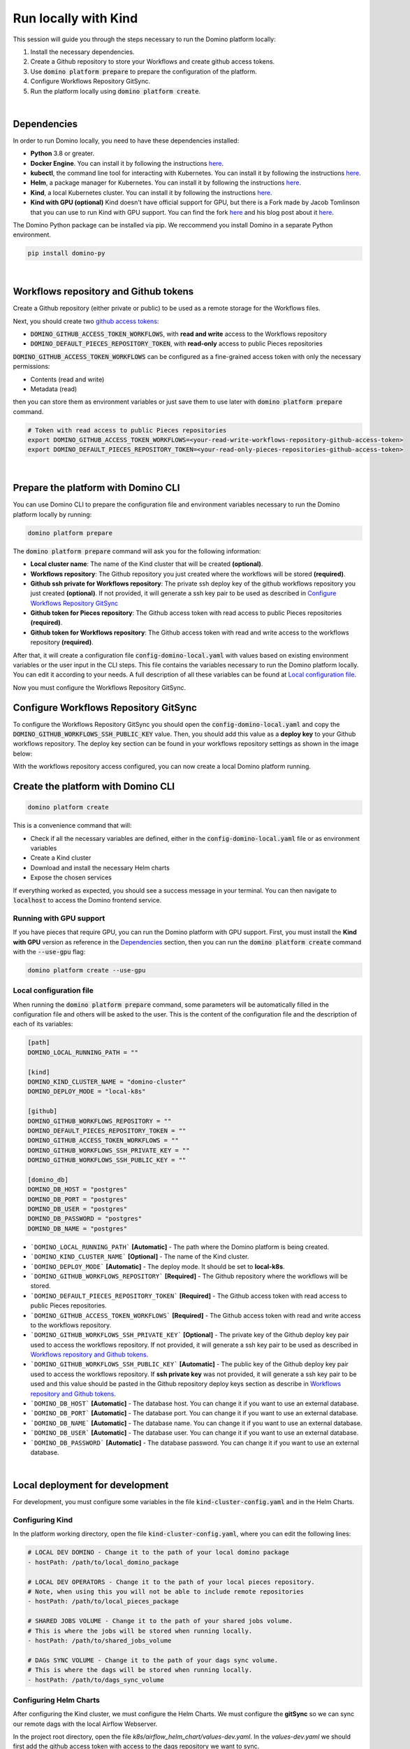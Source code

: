 .. _domino-run-kind:

Run locally with Kind
=============================

This session will guide you through the steps necessary to run the Domino platform locally:

1. Install the necessary dependencies.
2. Create a Github repository to store your Workflows and create github access tokens.
3. Use :code:`domino platform prepare` to prepare the configuration of the platform.
4. Configure Workflows Repository GitSync.
5. Run the platform locally using :code:`domino platform create`.

|

Dependencies
-------------------

In order to run Domino locally, you need to have these dependencies installed:

- **Python** 3.8 or greater.
- **Docker Engine**. You can install it by following the instructions `here <https://docs.docker.com/engine/install/>`__.
- **kubectl**, the command line tool for interacting with Kubernetes. You can install it by following the instructions `here <https://kubernetes.io/docs/tasks/tools/install-kubectl/>`__.
- **Helm**, a package manager for Kubernetes. You can install it by following the instructions `here <https://helm.sh/docs/intro/install/>`__.  
- **Kind**, a local Kubernetes cluster. You can install it by following the instructions `here <https://kind.sigs.k8s.io/>`__.
- **Kind with GPU (optional)** Kind doesn't have official support for GPU, but there is a Fork made by Jacob Tomlinson that you can use to run Kind with GPU support. You can find the fork `here <https://github.com/jacobtomlinson/kind/pull/1/>`_ and his blog post about it `here <https://jacobtomlinson.dev/posts/2022/quick-hack-adding-gpu-support-to-kind/>`__.


The Domino Python package can be installed via pip. We reccommend you install Domino in a separate Python environment.

.. code-block::
  
  pip install domino-py

|

Workflows repository and Github tokens
-------------------------------------------------

Create a Github repository (either private or public) to be used as a remote storage for the Workflows files.



Next, you should create two `github access tokens <https://docs.github.com/en/enterprise-server@3.4/authentication/keeping-your-account-and-data-secure/creating-a-personal-access-token>`__:

- :code:`DOMINO_GITHUB_ACCESS_TOKEN_WORKFLOWS`, with **read and write** access to the Workflows repository
- :code:`DOMINO_DEFAULT_PIECES_REPOSITORY_TOKEN`, with **read-only** access to public Pieces repositories

:code:`DOMINO_GITHUB_ACCESS_TOKEN_WORKFLOWS` can be configured as a fine-grained access token with only the necessary permissions:

- Contents (read and write)
- Metadata (read)
  
then you can store them as environment variables or just save them to use later with :code:`domino platform prepare` command.

.. code-block::

  # Token with read access to public Pieces repositories
  export DOMINO_GITHUB_ACCESS_TOKEN_WORKFLOWS=<your-read-write-workflows-repository-github-access-token>
  export DOMINO_DEFAULT_PIECES_REPOSITORY_TOKEN=<your-read-only-pieces-repositories-github-access-token>

|

Prepare the platform with Domino CLI
----------------------------------------------------

You can use Domino CLI to prepare the configuration file and environment variables necessary to run the Domino platform locally by running:

.. code-block::
  
  domino platform prepare

The :code:`domino platform prepare` command will ask you for the following information:

- **Local cluster name**: The name of the Kind cluster that will be created **(optional)**.
- **Workflows repository**: The Github repository you just created where the workflows will be stored **(required)**.
- **Github ssh private for Workflows repository**: The private ssh deploy key of the github workflows repository you just created **(optional)**. If not provided, it will generate a ssh key pair to be used as described in `Configure Workflows Repository GitSync`_
- **Github token for Pieces repository**: The Github access token with read access to public Pieces repositories **(required)**.
- **Github token for Workflows repository**: The Github access token with read and write access to the workflows repository **(required)**.

After that, it will create a configuration file :code:`config-domino-local.yaml` with values based on existing environment variables or the user input in the CLI steps.
This file contains the variables necessary to run the Domino platform locally. 
You can edit it according to your needs. A full description of all these variables can be found at `Local configuration file`_.  

Now you must configure the Workflows Repository GitSync.

Configure Workflows Repository GitSync
-------------------------------------------------
To configure the Workflows Repository GitSync you should open the :code:`config-domino-local.yaml` and copy the :code:`DOMINO_GITHUB_WORKFLOWS_SSH_PUBLIC_KEY` value.  
Then, you should add this value as a **deploy key** to your Github workflows repository. 
The deploy key section can be found in your workflows repository settings as shown in the image below:

.. image:: /_static/media/deploy-keys.png

With the workflows repository access configured, you can now create a local Domino platform running.

Create the platform with Domino CLI
-------------------------------------------------
.. code-block::
  
  domino platform create

This is a convenience command that will:

- Check if all the necessary variables are defined, either in the :code:`config-domino-local.yaml` file or as environment variables
- Create a Kind cluster
- Download and install the necessary Helm charts
- Expose the chosen services

If everything worked as expected, you should see a success message in your terminal. You can then navigate to :code:`localhost` to access the Domino frontend service.

.. image:: /_static/media/domino-create-success.png


Running with GPU support
~~~~~~~~~~~~~~~~~~~~~~~~~~~~~~~~~~~~~~
If you have pieces that require GPU, you can run the Domino platform with GPU support. 
First, you must install the **Kind with GPU** version as reference in the `Dependencies`_ section, then you can run the :code:`domino platform create` command with the :code:`--use-gpu` flag:

.. code-block::

  domino platform create --use-gpu


Local configuration file
~~~~~~~~~~~~~~~~~~~~~~~~~~~~~~~~~~~~~~
When running the :code:`domino platform prepare` command, some parameters will be automatically filled in the configuration file and others will be asked to the user.  
This is the content of the configuration file and the description of each of its variables:

.. code-block:: toml

  [path]
  DOMINO_LOCAL_RUNNING_PATH = ""

  [kind]
  DOMINO_KIND_CLUSTER_NAME = "domino-cluster"
  DOMINO_DEPLOY_MODE = "local-k8s"

  [github]
  DOMINO_GITHUB_WORKFLOWS_REPOSITORY = ""
  DOMINO_DEFAULT_PIECES_REPOSITORY_TOKEN = ""
  DOMINO_GITHUB_ACCESS_TOKEN_WORKFLOWS = ""
  DOMINO_GITHUB_WORKFLOWS_SSH_PRIVATE_KEY = ""
  DOMINO_GITHUB_WORKFLOWS_SSH_PUBLIC_KEY = ""

  [domino_db]
  DOMINO_DB_HOST = "postgres"
  DOMINO_DB_PORT = "postgres"
  DOMINO_DB_USER = "postgres"
  DOMINO_DB_PASSWORD = "postgres"
  DOMINO_DB_NAME = "postgres"



* ```DOMINO_LOCAL_RUNNING_PATH``` **[Automatic]** - The path where the Domino platform is being created.
* ```DOMINO_KIND_CLUSTER_NAME``` **[Optional]** - The name of the Kind cluster.
* ```DOMINO_DEPLOY_MODE``` **[Automatic]** - The deploy mode. It should be set to **local-k8s**.
* ```DOMINO_GITHUB_WORKFLOWS_REPOSITORY``` **[Required]** - The Github repository where the workflows will be stored.
* ```DOMINO_DEFAULT_PIECES_REPOSITORY_TOKEN``` **[Required]** - The Github access token with read access to public Pieces repositories.
* ```DOMINO_GITHUB_ACCESS_TOKEN_WORKFLOWS``` **[Required]** - The Github access token with read and write access to the workflows repository.
* ```DOMINO_GITHUB_WORKFLOWS_SSH_PRIVATE_KEY``` **[Optional]** - The private key of the Github deploy key pair used to access the workflows repository. If not provided, it will generate a ssh key pair to be used as described in `Workflows repository and Github tokens`_.
* ```DOMINO_GITHUB_WORKFLOWS_SSH_PUBLIC_KEY``` **[Automatic]** - The public key of the Github deploy key pair used to access the workflows repository. If **ssh private key** was not provided, it will generate a ssh key pair to be used and this value should be pasted in the Github repository deploy keys section as describe in `Workflows repository and Github tokens`_.
* ```DOMINO_DB_HOST``` **[Automatic]** - The database host. You can change it if you want to use an external database.
* ```DOMINO_DB_PORT``` **[Automatic]** - The database port. You can change it if you want to use an external database.
* ```DOMINO_DB_NAME``` **[Automatic]** - The database name. You can change it if you want to use an external database.
* ```DOMINO_DB_USER``` **[Automatic]** - The database user. You can change it if you want to use an external database.
* ```DOMINO_DB_PASSWORD``` **[Automatic]** - The database password. You can change it if you want to use an external database.

|

Local deployment for development
-----------------------------------

For development, you must configure some variables in the file :code:`kind-cluster-config.yaml` and in the Helm Charts.


Configuring Kind
~~~~~~~~~~~~~~~~~~~

In the platform working directory, open the file :code:`kind-cluster-config.yaml`, where you can edit the following lines:

.. code-block::

  # LOCAL DEV DOMINO - Change it to the path of your local domino package
  - hostPath: /path/to/local_domino_package

  # LOCAL DEV OPERATORS - Change it to the path of your local pieces repository. 
  # Note, when using this you will not be able to include remote repositories
  - hostPath: /path/to/local_pieces_package 

  # SHARED JOBS VOLUME - Change it to the path of your shared jobs volume. 
  # This is where the jobs will be stored when running locally.
  - hostPath: /path/to/shared_jobs_volume 

  # DAGs SYNC VOLUME - Change it to the path of your dags sync volume. 
  # This is where the dags will be stored when running locally.
  - hostPath: /path/to/dags_sync_volume 


Configuring Helm Charts
~~~~~~~~~~~~~~~~~~~~~~~~~~

After configuring the Kind cluster, we must configure the Helm Charts. We must configure the **gitSync** so we can sync our remote dags with the local Airflow Webserver.  

In the project root directory, open the file `k8s/airflow_helm_chart/values-dev.yaml`.  In the `values-dev.yaml` we should first add the github access token with access to the dags repository we want to sync.  

.. code-block::

  extraSecrets:
    airflow-ssh-secret:
      data: |
        gitSshKey: 'VERY-LONG-BASE-64-ENCODED-PRIVATE-KEY' # Add your private key here (base64 encoded)

Then we must set the github repository we want to sync.

.. code-block::

  dags:
    gitSync:
      enabled: true
      repo: ssh://git@github.com/GITHUB_ACCOUNT/WORKFLOWS_REPOSITORY.git # Add your repository here
      branch: main
      subPath: "dags"
      sshKeySecret: airflow-ssh-secret


Environment Variables
~~~~~~~~~~~~~~~~~~~~~~~~

The Domino REST API service needs access to github to be able to fetch the Pieces Repositories.
In order to do this, we need to set the `DOMINO_DEFAULT_PIECES_REPOSITORY_TOKEN`` (with read permission) as an environment variable:

.. code-block::

  export DOMINO_DEFAULT_PIECES_REPOSITORY_TOKEN=<YOUR_GITHUB_OPERATORS_REPOSITORIES_ACCESS_TOKEN>


Also, it needs the name of the repository where the workflows are stored and another access token with read/write privilegies. This is the same repository we configured in the Helm Chart in the gitSync section.  

.. code-block::

  export DOMINO_GITHUB_WORKFLOWS_REPOSITORY=<GITHUB_ACCOUNT/WORKFLOWS_REPOSITORY>
  export DOMINO_GITHUB_ACCESS_TOKEN_WORKFLOWS=<YOUR_GITHUB_WORKFLOWS_REPOSITORY_ACCESS_TOKEN>

  
If you are using a remote database you must also set the following environment variables:

.. code-block::

  export DOMINO_DB_HOST=<your-db-host>
  export DOMINO_DB_PORT=<your-db-port>
  export DOMINO_DB_USER=<your-db-user>
  export DOMINO_DB_PASSWORD=<your-db-password>
  export DOMINO_DB_NAME=<your-db-name>


Running Domino
~~~~~~~~~~~~~~~~~~~~~~~~

After configuring the Kind Config, Helm Charts and the environment variables, we can run Domino.
In the k8s directory, run the following command:

.. code-block::

  bash run_in_cluster.sh

**Note**: You must have the Docker daemon running in order to run the Domino using this script.  
**Note**: It can take a while for the Domino be ready since it will download and install all the necessary dependencies.

